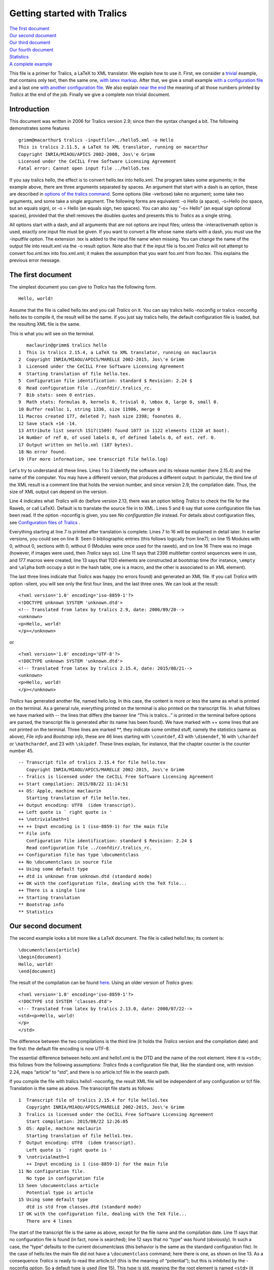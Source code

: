 Getting started with Tralics
============================

| `The first document <#first-doc>`__
| `Our second document <#second-doc>`__
| `Our third document <#third-doc>`__
| `Our fourth document <#fourth-doc>`__
| `Statistics <#stats>`__
| `A complete example <#last-doc>`__

This file is a primer for Tralics, a LaTeX to XML translator. We explain
how to use it. First, we consider a `trivial <#first-doc>`__ example,
that contains only text, then the same one, `with latex
markup <#second-doc>`__. After that, we give a small example `with a
configuration file <#third-doc>`__ and a last one `with another
configuration file <#fourth-doc>`__. We also explain `near the
end <#stats>`__ the meaning of all those numbers printed by *Tralics* at
the end of the job. Finally we give a complete non trivial document.

Introduction
------------

This document was written in 2006 for Tralics version 2.9; since then
the syntax changed a bit. The following demonstrates some features

.. container:: tty_out

   ::

      grimm@macarthur$ tralics -inputfile=../hello5.xml -o Hello
      This is tralics 2.11.5, a LaTeX to XML translator, running on macarthur
      Copyright INRIA/MIAOU/APICS 2002-2008, Jos\'e Grimm
      Licensed under the CeCILL Free Software Licensing Agreement
      Fatal error: Cannot open input file ../hello5.tex

If you say tralics hello, the effect is to convert hello.tex into
hello.xml. The program takes some arguments; in the example above, there
are three arguments separated by spaces. An argument that start with a
dash is an option, these are described in `options of the tralics
command <options.html>`__. Some options (like -verbose) take no
argument; some take two arguments, and some take a single argument. The
following forms are equivalent: -o Hello (a space), -o=Hello (no space,
but an equals sign), or -o = Hello (an equals sign, two spaces). You can
also say "-o= Hello" (an equal sign optional spaces), provided that the
shell removes the doubles quotes and presents this to *Tralics* as a
single string.

All options start with a dash, and all arguments that are not options
are input files; unless the -interactivemath option is used, exactly one
input file must be given. If you want to convert a file whose name
starts with a dash, you must use the -inputfile option. The extension
.tex is added to the input file name when missing. You can change the
name of the output file into result.xml via the -o result option. Note
also that if the input file is foo.xml *Tralics* will not attempt to
convert foo.xml.tex into foo.xml.xml; it makes the assumption that you
want foo.xml from foo.tex. This explains the previous error message.

The first document
------------------

The simplest document you can give to *Tralics* has the following form.

.. container:: ltx-source

   ::

      Hello, world!

Assume that the file is called hello.tex and you call *Tralics* on it.
You can say tralics hello -noconfig or tralics -noconfig hello.tex to
compile it, the result will be the same. If you just say tralics hello,
the default configuration file is loaded, but the resulting XML file is
the same.

This is what you will see on the terminal.

.. container:: tty_out

   ::

         maclaurin@grimm$ tralics hello
      1  This is tralics 2.15.4, a LaTeX to XML translator, running on maclaurin
      2  Copyright INRIA/MIAOU/APICS/MARELLE 2002-2015, Jos\'e Grimm
      3  Licensed under the CeCILL Free Software Licensing Agreement
      4  Starting translation of file hello.tex.
      5  Configuration file identification: standard $ Revision: 2.24 $
      6  Read configuration file ../confdir/.tralics_rc.
      7  Bib stats: seen 0 entries.
      9  Math stats: formulas 0, kernels 0, trivial 0, \mbox 0, large 0, small 0.
      10 Buffer realloc 1, string 1336, size 11986, merge 0
      11 Macros created 177, deleted 7; hash size 2398; foonotes 0.
      12 Save stack +14 -14.
      13 Attribute list search 1517(1509) found 1077 in 1122 elements (1120 at boot).
      14 Number of ref 0, of used labels 0, of defined labels 0, of ext. ref. 0.
      17 Output written on hello.xml (187 bytes).
      18 No error found.
      19 (For more information, see transcript file hello.log)

Let's try to understand all these lines. Lines 1 to 3 identify the
software and its release number (here 2.15.4) and the name of the
computer. You may have a different version, that produces a different
output. In particular, the third line of the XML result is a comment
line that holds the version number, and since version 2.9, the
compilation date. Thus, the size of XML output can depend on the
version.

Line 4 indicates what *Tralics* will do (before version 2.13, there was
an option telling *Tralics* to check the file for the Raweb, or call
LaTeX). Default is to translate the source file in to XML. Lines 5 and 6
say that some configuration file has been read. If the option -noconfig
is given, you see *No configuration file* instead. For details about
configuration files, see `Configuration files of
Tralics <titlepage.html>`__ .

Everything starting at line 7 is printed after translation is complete.
Lines 7 to 16 will be explained in detail later. In earlier versions,
you could see on line 8: Seen 0 bibliographic entries (this follows
logically from line7); on line 15 Modules with 0, without 0, sections
with 0, without 0 (Modules were once used for the raweb), and on line 16
There was no image (however, if images were used, then *Tralics* says
so). Line 11 says that 2398 multiletter control sequences were in use,
and 177 macros were created; line 13 says that 1120 elements are
constructed at bootstrap time (for instance, ``\empty`` and ``\alpha``
both occupy a slot in the hash table, one is a macro, and the other is
associated to an XML element).

The last three lines indicate that *Tralics* was happy (no errors found)
and generated an XML file. If you call *Tralics* with option -silent,
you will see only the first four lines, and the last three ones. We can
look at the result:

.. container:: xml_out

   ::

      <?xml version='1.0' encoding='iso-8859-1'?>
      <!DOCTYPE unknown SYSTEM 'unknown.dtd'>
      <!-- Translated from latex by tralics 2.9, date: 2006/09/20-->
      <unknown>
      <p>Hello, world!
      </p></unknown>

or

.. container:: xml_out

   ::

      <?xml version='1.0' encoding='UTF-8'?>
      <!DOCTYPE unknown SYSTEM 'unknown.dtd'>
      <!-- Translated from latex by tralics 2.15.4, date: 2015/08/21-->
      <unknown>
      <p>Hello, world!
      </p></unknown>

*Tralics* has generated another file, named hello.log. In this case, the
content is more or less the same as what is printed on the terminal. As
a general rule, everything printed on the terminal is also printed on
the transcript file. In what follows we have marked with -- the lines
that differs (the banner line “This is tralics...” is printed in the
terminal before options are parsed, the transcript file is generated
after its name has been found). We have marked with ++ some lines that
are not printed on the terminal. Three lines are marked \*\*, they
indicate some omitted stuff, namely the statistics (same as above),
*File info* and *Bootstrap info*, these are 46 lines starting with
``\countdef``, 43 with ``\dimendef``, 16 with ``\chardef`` or
``\mathchardef``, and 23 with ``\skipdef``. These lines explain, for
instance, that the chapter counter is the counter number 45.

.. container:: log_out

   ::

      -- Transcript file of tralics 2.15.4 for file hello.tex
         Copyright INRIA/MIAOU/APICS/MARELLE 2002-2015, Jos\'e Grimm
      -- Tralics is licensed under the CeCILL Free Software Licensing Agreement
      ++ Start compilation: 2015/08/22 11:14:51
      ++ OS: Apple, machine maclaurin
         Starting translation of file hello.tex.
      ++ Output encoding: UTF8  (idem transcript).
      ++ Left quote is ` right quote is '
      ++ \notrivialmath=1
      ++ ++ Input encoding is 1 (iso-8859-1) for the main file
      ** File info
         Configuration file identification: standard $ Revision: 2.24 $
         Read configuration file ../confdir/.tralics_rc.
      ++ Configuration file has type \documentclass
      ++ No \documentclass in source file
      ++ Using some default type
      ++ dtd is unknown from unknown.dtd (standard mode)
      ++ OK with the configuration file, dealing with the TeX file...
      ++ There is a single line
      ++ Starting translation
      ** Bootstrap info
      ** Statistics

Our second document
-------------------

The second example looks a bit more like a LaTeX document. The file is
called hello1.tex; its content is:

.. container:: ltx-source

   ::

      \documentclass{article}
      \begin{document}
      Hello, world!
      \end{document}

The result of the compilation can be found
`here <%0A%20%20doc-start.html#ex1>`__. Using an older version of
*Tralics* gives:

.. container:: xml_out

   ::

      <?xml version='1.0' encoding='iso-8859-1'?>
      <!DOCTYPE std SYSTEM 'classes.dtd'>
      <!-- Translated from latex by tralics 2.13.0, date: 2008/07/22-->
      <std><p>Hello, world!
      </p>
      </std>

The difference between the two compilations is the third line (it holds
the *Tralics* version and the compilation date) and the first: the
default file encoding is now UTF-8.

The essential difference between hello.xml and hello1.xml is the DTD and
the name of the root element. Here it is ``<std>``; this follows from
the following assumptions: *Tralics* finds a configuration file that,
like the standard one, with revision 2.24, maps “article” to “std”, and
there is no article.tcf file in the search path.

If you compile the file with tralics hello1 -noconfig, the result XML
file will be independent of any configuration or tcf file. Translation
is the same as above. The transcript file starts as follows:

.. container:: log_out

   ::

      1  Transcript file of tralics 2.15.4 for file hello1.tex
         Copyright INRIA/MIAOU/APICS/MARELLE 2002-2015, Jos\'e Grimm
      3  Tralics is licensed under the CeCILL Free Software Licensing Agreement
         Start compilation: 2015/08/22 12:26:05
      5  OS: Apple, machine maclaurin
         Starting translation of file hello1.tex.
      7  Output encoding: UTF8  (idem transcript).
         Left quote is ` right quote is '
      9  \notrivialmath=1
         ++ Input encoding is 1 (iso-8859-1) for the main file
      11 No configuration file.
         No type in configuration file
      13 Seen \documentclass article
         Potential type is article
      15 Using some default type
         dtd is std from classes.dtd (standard mode)
      17 OK with the configuration file, dealing with the TeX file...
         There are 4 lines

The start of the transcript file is the same as above, except for the
file name and the compilation date. Line 11 says that no configuration
file is found (in fact, none is searched); line 12 says that no “type”
was found (obviously). In such a case, the “type” defaults to the
current documentclass (this behavior is the same as the standard
configuration file). In the case of hello.tex the main file did not have
a ``\documentclass`` command; here there is one, as shown on line 13. As
a consequence *Tralics* is ready to read the article.tcf (this is the
meaning of “potential”); but this is inhibited by the -noconfig option.
So a default type is used (line 15). This type is std, meaning the the
root element is named ``<std>`` (it would have been ``<unknown>`` in the
absence of a ``\documentclass`` command).

This is the start of transcript file, without the option

.. container:: log_out

   ::

      10 ++ Input encoding is 1 (iso-8859-1) for the main file
      11 ++ file .tralics_rc does not exist.
      12 ++ file ../confdir/.tralics_rc exists.
      13 Configuration file identification: standard $ Revision: 2.24 $
      14 Read configuration file ../confdir/.tralics_rc.
      15 Configuration file has type \documentclass
      16 Seen \documentclass article
      17 Potential type is article
      18 Defined type: std
      19 ++ file article.tcf does not exist.
      20 ++ file ../confdir/article.tcf does not exist.
      21 Alias torture does not match article
      22 Potential type article aliased to std
      23 Using type std
      24 dtd is std from classes.dtd (standard mode)
      25 OK with the configuration file, dealing with the TeX file...

On line 11 and 12, you can see that the configuration file (by default,
it is named .tralics_rc) is search in the current directory then in the
../confdir directory, this can be changed via an option. On line 15, you
can see that the potential type is, as above, the current document
class, thus “article”, and the configuration file defines only “std”
(with some aliases). On lines 19 and 20 you can see where the
article.tcf file is searched; if such a file is found it is interpreted.
Lines 20 and 21 show that “article” is aliases to “std” which becomes
the “type”. Finally, line 25 says that the DTD is “std”.

.. container:: log_out

   ::

      158 ++ file hello1.ult does not exist.
          ++ file article.clt does not exist.
      160 ++ file ../confdir/article.clt exists.
          ++ Made @ a letter
      162 ++ Opened file ../confdir/article.clt; it has 34 lines
          Document class: article 2011/05/09 v1.2 Article document class for Tralics
      164 ++ file std.clt does not exist.
          ++ file ../confdir/std.clt exists.
      166 ++ Made @ a letter
          ++ Opened file ../confdir/std.clt; it has 91 lines
      168 File: std 2008/10/23 v1.1 Standard LaTeX document class, for Tralics
          ++ End of file ../confdir/std.clt
      170 ++ cur_file_pos restored to 1
          {Options to execute->letterpaper,10pt,oneside,onecolumn,final}
      172 {Options to execute->}
          ++ End of file ../confdir/article.clt
      174 ++ cur_file_pos restored to 0
          ++ End of virtual file.
      176 ++ cur_file_pos restored to 0

Lines 28 to 157 in the transcript file show register allocation, they
are omitted here. You can see a lots of lines starting with ++. They are
printed by the I/O manager. Whenever *Tralics* tries to open a file, it
print a line in the transcript file. For instance, you can see where the
configuration file is searched. You can also see that the @ character is
made a letter while reading some files; and you can see that
“cur_file_pos” is restored (this variable is used by the class/package
mechanism). You can see the action at the end of some files (the virtual
file contains the documenthook token list).

After the bootstrap phase, *Tralics* executes the instructions that come
from the configuration file, then those of the main file. In the case of
a LaTeX document (i.e., if a document class is found, as indicated on
line 16), the file hello1.ult is loaded, when present; line 158 show
that this file is search only in the current directory.

When the ``\documentclass`` command is seen, the class file is loaded.
As you can see, *Tralics* uses article.clt instead of article.cls. Since
the standard classes (book, report and article) share some options, the
common code is in std.clt. Instead of foo.sty, a file named foo.plt is
used for packages. What you can see in the transcript file is: the
second argument of ``\ProvidesClass``, which is also printed on the
terminal (line 163), and of ``\ProvidesFile`` (line 168), the default
options (argument of ``\ExecuteOptions``, line 171) and the actual
options (optional argument of ``\documentclass``, empty in this example,
line 172). Lines 177 to 186, omitted here, are similar to those shown
above.

Our third document
------------------

Assume that we have a file, named hello.tcf that contains the following
lines.

.. container:: ltx-source

   ::

      ## This is an example of a configuration file for tralics
      ## Copyright 2006 Inria/apics, Jose' Grimm
      ## $Id: hello.tcf,v 1.1 2006/07/17 09:09:06 grimm Exp $
      ## tralics ident rc=hello.tcf $Revision: 1.1 $


      DocType = Article classes.dtd
      DocAttrib =Foo \World
      DocAttrib =A \specialyear
      DocAttrib =B  \tralics
      DocAttrib =C  \today
      BeginCommands
        \def\World{world}
        \def\today{\the\year/\the\month/\the\day}
      End

The file defines, in order, the doctype to use in the XML file, four
attributes to the document element, and two commands ``\World``, and
``\today``. The ``\tralics`` pseudo-command produces
``Tralics version 2.9`` (your mileage may vary), and the
``\specialyear`` pseudo-command returns the value of the option -year
(for more info, see `Tralics options <options.html#rayear>`__ and
`configuration file <titlepage.html#specialyear>`__).

Consider the following source file, named hello2.tex:

.. container:: ltx-source

   ::

      \newcommand\hello{\uppercase {h}ello}
      \documentclass{article}
      \begin{document}
      \hello, \World!
      \end{document}

Compile with tralics hello2.tex -config=hello.tcf -oe8. As mentioned
above, the -oe8 option tells *Tralics* to use UTF-8 encoding for the XML
file, this now the default, but was not for version 2.13.0. We assume
that the hello.tcf file is found `(according to these
rules) <titlepage.html#potential-type>`__. The translation is the
following (for some strange reason the day is shown as 21 and 22).

.. container:: xml_out

   ::

      <?xml version='1.0' encoding='UTF-8'?>
      <!DOCTYPE Article SYSTEM 'classes.dtd'>
      <!-- Translated from latex by tralics 2.13.0, date: 2008/07/22-->
      <Article  C='2008/7/21' Foo='world' B='Tralics version 2.13.0' A='2008'>
      <p>Hello, world!
      </p>
      </Article>

If we use the following invocation tralics hello2 -config=hello -verbose
the transcript file contains much more lines. We give here some of them.

.. container:: log_out

   ::

         1 Transcript file of tralics 2.15.4 for file hello2.tex
         2 Copyright INRIA/MIAOU/APICS/MARELLE 2002-2015, Jos\'e Grimm
         3 Tralics is licensed under the CeCILL Free Software Licensing Agreement
         4 Start compilation: 2015/08/23 11:45:38
        11 Trying config file from user specs: hello
        12 ++ file ../confdir/hello.tcf exists.
        13 Configuration file identification: hello.tcf $ Revision: 1.1 $ 
        14 Read configuration file ../confdir/hello.tcf.
        15 Using tcf type hello
        16 dtd is Article from classes.dtd (standard mode)
        17 OK with the configuration file, dealing with the TeX file...
        18 There are 8 lines
        19 Starting translation

What you can see is where *Tralics* is searching for the configuration
file, and what it found, in particular the DTD.

.. container:: log_out

   ::

       664 [73] %% End bootstrap commands for latex
       665 ++ Input stack empty at end of file
       666 [1] \newcommand\hello{\uppercase {h}ello}
       671 [13]   \def\World{world}
       675 [14]   \def\today{\the\year/\the\month/\the\day}
       679 [17] \addattributestodocument{Foo}{\World}
       686 \World ->world
       690 [17] \addattributestodocument{C}{\today}
       697 \today ->\the \year /\the \month /\the \day 
       702 {\the}
       703 {\the \month}
       704 \the->8.
       706 {\the}
       707 {\the \day}
       708 \the->23.
       712 [1] \InputIfFileExists*+{hello2.ult}{}{}
       718 ++ file hello2.ult does not exist.
       719 [2] \documentclass{article}
       720 {\documentclass}
       721 [3] \begin{document}

We have shown on lines 686, 697, 702 to 708, the trace of evaluation of
TeX command; you can consult this `document <doc-start.html#trans>`__
for explanations. Line 704 shows that the month is an ordinary number,
and the ``\today`` command has to be rewritten if its expansion is
assumed to give 2015/08/23. Line 708 shows that the day is correct.

Lines 664, 666, 671 are formed of a number in square brackets and some
text; the number is the current line number and the text is the content
of the line to evaluate. On line 664, you see the last line of the
bootstrap code, on line 666 the first line of the main file, on line 719
the second line of the main file. This line contains the
``\documentclass`` command that may be used to find the type (in this
case the type is given in the configuration file). The lines inserted
from the configuration file are inserted before this one (671, 675, 679,
690, 712), or at the start, in case where no document class is given.
Lines 679 and 690 correspond to the two “DocAttrib” lines of the
configuration file that could not have been evaluated earlier. As you
can see on line 712, the hello2.ult file is inserted after the code from
the configuration file, and before the document class. Line 721 says
that the line following the ``\documentclass`` has been read, because
this command has an optional argument.

.. container:: log_out

   ::

      1056 ++ Input stack -- 1 ../confdir/article.clt
      1057 {\begin}
      1058 {\begin document}
      1061 +stack: ending environment document; resuming document.
      1063 +stack: level set to 1
      1064 ++ Input stack ++ 1 (AtBeginDocument hook)
      1065 [1] \let\do\noexpand\ignorespaces
      1069 atbegindocumenthook= \let \AtBeginDocument \@notprerr 
            \let \do \noexpand \ignorespaces 

Lines 722 to 1056 correspond to the loading of the class file. Line 1056
says that we are finished with article.clt and we continue with the main
file. Recall line 721; the first token is ``\begin``, it is not an
opening bracket, thus not the start of an optional argument, hence is
executed now. This command reads an argument, the name of the
environment, pushes a new stack level, and executes the command
associated to the start of the environment, here ``\document``. There is
a hack here, see lines 1061 and 1063: the stack is popped. Everything
happens outside an environment; however *Tralics* still pretends that it
is inside “document”. (Normally, at the end of the environment, all
commands that were modified are restored; however, at the end of the
document, these commands become useless, so there is no need to save and
restore). Line 1064 explains that the ``\AtBeginDocument`` hook is about
to be evaluated. The next line shows some additional code. Line 1069
shows all tokens to be evaluated; in order: the ``\AtBeginDocument``
(empty in this example), the redefinitions implies by ``\@onlypreamble``
(the ``\AtBeginDocument``) and the line shown above.

.. container:: log_out

   ::

      1088 [5] \end{document}
      1089 {\end}
      1092 {\end document}
      1093 +stack: level + 2 for environment entered on line 5
      1094 {\enddocument}
      1095 {\endallinput}
      1096 atenddocumenthook: \real-enddocument \endenv
      1097 {\real-enddocument}
      1098 Pop (module) 1: document_v p_v}
      1100 {\endenv}
      1103 +stack: ending environment document; resuming document.
      1104 +stack: level - 2 for environment from line 5
      1105 ++ Input stack empty at end of file
      1106 Bib stats: seen 0 entries.

We omit the trace of the document hook and line 4 of the main document.
What comes now is ``\end{document}``. The effect is first to execute
``\enddocument`` (line 1094) and then ``\endenv`` (this is an internal
command that pops the stack, its effect can be seen on lines 1100, 1103,
1104). However, the stack should be empty, so we artificially push a new
element on the stack (line 1093). Since this is the end of the job, all
remaining text is ignored (lines 1095 and 1105). Since version 2.15.4,
all text after ``\end{document}``, on the same line is also ignored. All
tokens gathered by the ``\AtEndDocument`` command are inserted in the
current input stream in order to be evaluated (there are none in this
example). Line 1096 shows what remains to be executed. The purpose of
the first command is to close all chapters, sections, paragraphs, etc,
so that, if an index has be generated, it is not inside a paragraph.

Note: when line 1106 is printed the job is not complete, as *Tralics*
the bibliography is not yet handled. Our example file has no
bibliography, so nothing special happens.

Our fourth document
-------------------

We assume now that we have a configuration file hello3.tcf containing
this:

.. container:: ltx-source

   ::

      ## This is an example of a configuration file for tralics
      ## Copyright 2006 Inria/apics, Jose' Grimm
      ## $Id: hello3.tcf,v 2.3 2006/07/24 12:09:34 grimm Exp $
      ## tralics ident rc=helloconf3!

      BeginCommands
        \def\World{world}
      End

      BeginTitlePage
       \maketitle <Title> "" ""
      End

      DocType = Article classes.dtd
      att_language = "language"
      xml_stylesheet = "my_stylesheet.css"
      xml_stylesheettype = "text/xsl"

      BeginCommands
      \newcommand\hello{\uppercase {h}ello}
      End

      BeginTitlePage
       \abstract <abstract> "No abstract given" 
       \author <author> "No author given"
      End

A standard configuration file would consist of a single block
BeginCommands ... End and a single block BeginTitlePage ... End, instead
of two blocks. Nevertheless, you have the right to split your commands
as shown here. This configuration file defines five commands. There is
no restriction on ``\hello`` and ``\World``, but the ``\maketitle``
command can be used only once. Moreover, the ``\abstract`` and
``\author`` commands have to be used before the ``\maketitle`` command,
they have a default value.

Consider a source file hello3.tex that contains the following lines

.. container:: ltx-source

   ::

      % -*- latex -*- encoding: utf-8
      % tralics configuration file 'hello3'
      % The previous line magically defines the commands used in this file
      \documentclass{book}
      \begin{document}
      \author{José Grimm}
      \maketitle \normalsize
      \hello, \World!
      \end{document}

The second line of the document tells *Tralics* to use hello3.tcf as
configuration file rather than the default. Since the document class is
``book``, the main element of the XML output has ``part='true'`` in its
attribute list. It has also ``language='english'``, because the default
language is language number 0, namely english and the configuration file
provides the attribute name to use (value of att_language). Finally,
there is a style sheet declaration.

.. container:: xml_out

   ::

      <?xml version='1.0' encoding='UTF-8'?>
      <?xml-stylesheet href="my_stylesheet.css" type="text/xsl"?>
      <!DOCTYPE Article SYSTEM 'classes.dtd'>
      <!-- Translated from latex by tralics 2.15.4, date: 2015/08/24-->
      <Article language='english' part='true'>
      <Title><abstract>No abstract given</abstract>
      <author>José Grimm</author>
      </Title>
      <p>Hello, world!
      </p>
      </Article>

Line 10 of the transcript of the second document says: “Input encoding
is 1 (iso-8859-1) for the main file”. In fact, *Tralics* maintains a
table of transcriptions, zero is for UTF-8, 1 for iso-8859-1, the file
inputenc.plt defines ansinew, applemac, etc. A command of the form
``\usepackage[latin9]{inputenc}`` tells *Tralics* to use the encoding
associated to latin9, after the ``\begin{document}``. This means that
the current file can have more than one encoding; at any point in the
file, you can say\ ``\input@encoding=1`` in order to switch to latin1.
This feature is only available for TeX files: all other files
(configuration files, package file, bibliographic files, etc) have a
fixed encoding. The default encoding is given by an option (-utf8,
-latin1, default is latin1). This can be overwritten, if the document
contains a line of the form ``encoding: utf-8`` near its beginning.

Assume that your file contains a line with
``\show ©A\show éabB\show ó©©©C``, this is latin1 encoded, and let's
pretend it is UTF8. You will get some error messages, see below. At the
end of the run, *Tralics* shows the number of lines converted, the
number of lines that caused trouble, and the number of error. For each
wrong line, the transcript file will contain something like \\show
\\251A\show \\351abB\show \\363\251\251\251C (non-ASCII character are
printed in base 8).

.. container:: tty_out

   ::

      UTF-8 parsing error (line 55, file txtb.tex, first byte)
      UTF-8 parsing error (line 55, file txtb.tex, continuation byte)
      UTF-8 parsing error (line 55, file txtb.tex, continuation byte)
      UTF-8 parsing overflow (char U+E9A69, line 55, file txtb.tex)
      the letter A.
      the letter B.
      the letter C.
      Input conversion errors: 1 line, 4 chars.
      Input conversion: 6 lines converted.

Statistics
----------

The *Tralics* distribution contains a lot of test files, some of them
should compile without error, o

.. container:: tty_out

   ::

       1 This is tralics 2.13.0, a LaTeX to XML translator, running on medee
       2 Copyright INRIA/MIAOU/APICS 2002-2008, Jos\'e Grimm

       3 Licensed under the CeCILL Free Software Licensing Agreement
       4 Starting translation of file torture.tex.
       5 Configuration file identification: standard $ Revision: 2.24 $
       6 Read configuration file /user/grimm/home/cvs/tralics/confdir/.tralics_rc.
       7 Configuration file identification: torture.tcf $ Revision: 1.5 $
       8 Read tcf file for type: ../confdir/torture.tcf
       9 Document class: article 2006/08/19 v1.0 article document class for Tralics
      10 File `taux2.tex' already exists on the system.
      11 Not generating it from this source
      12 Translating section command div0: W.
      13 \show: 0
      14 Translating section command div0: A.
      15 Translating section command div0: B.
      15 Translating section command div0: C.
      17 Translating section command div0: A.
      18 Translating section command div0: B.
      19 Translating section command div0: C.
      20 Warning: junk in table
      21 detected on line 3613 of file torture.tex.
      22 END OF FILE
      23 Bib stats: seen 5(2) entries
      24 Seen 3 bibliographic entries
      25 Math stats: formulas 751, kernels 167, trivial 5, \mbox 19, large 1, small 59.
      ?? List stats: short 0, inc 33, alloc 90238.
      27 Buffer realloc 28, string 12981, size 247367, merge 232
      28 Macros created 1986, deleted 1463; hash size 3062; foonotes 5.
      29 Save stack +5189 -5189.
      30 Attribute list search 6965(1484) found 2667 in 6419 elements (1117 at boot).
      31 Number of ref 31, of used labels 23, of defined labels 31, of ext. ref. 25.
      ?? Modules with 0, without 0, sections with 2, without 29
      33 Input conversion: 49 lines converted.
      34 There were 9 images.
      35 Following images not defined: x, y, Logo-INRIA-couleur, ../../a_b:c, x_, figure1a, figure1b, figure1c.
      36 Output written on torture.xml (164989 bytes).
      37 No error found.
      38 (For more information, see transcript file torture.log)

Line 4, 5 and 6 show that the standard configuration file has been read,
lines 7 and 8 that torture.tcf has been included because of the aliasing
mechanism of the standard configuration file.

Lines 10 and 11 show the output of a ``filecontents`` environment.

Line 12, and 14 to 29 show progress: each time a toplevel section is
translated, its name is printed.

Line 13 is a test of the ``\show`` command.

Line 20-21 is printed when a non-tabular appears in a table.

Line 22 is a result of ``\typeout`` command, placed at the end of the
document: It tests that every line until the last one have been read.

The different statistics have to be interpreted as follows

-  Line 23 says that 5 citations in the document, two of them defined
   with the ``\bibitem`` command, thus three unsolved that are looked
   for in the bibliography data files. Line 24 says that 3 bibliographic
   entries have been found in the data base.
-  Line 25 indicates some math statistics. In fact, 751 math formulas
   are constructed. They were 167 cases in which a non-trivial kernel
   was used (case where an index or an exponent has to be constructed).
   There were 5 *trivial* formulas, such as ``$^{i\grave {e}me}$``,
   ``$23$``, ``$x$`` that were translate in a special manner (Say
   tralics -notrivialmath if you do not like this behavior.) There were
   ten cases where something like ``\mbox`` appeared in a math formula.
   In fact, *Tralics* has created three ``<mtext>`` elements. There was
   1 large and 59 small objects: these are explained elsewhere. It has
   to do with how the command ``\big``, and similar ones are translated.
-  Line ?? says that you used a total of 90238 list cells and the global
   free list was incremented 33 times, decremented 0 times. The figures
   for the testfp file are 953556 cells, 755 increments, and 33
   decrements. Whenever a cell is needed, one is taken from the free
   list; if the free list is empty, 100 cells are allocated; when a cell
   becomes useless, it is added to the free list; when the size of the
   free list exceeds 1000, the whole free list is recycled. In version
   2.13, memory allocation changed, list cells are no more counted.
-  Line 27 gives buffer statistics. Initially buffers can contain 512
   characters. Only once has the size to be increased. All these buffers
   used to create 12981 strings, with a total of 247367 bytes.
   If you say something like ``{foo}{bar}``, when *Tralics* sees the
   first closing brace, it creates an XML element (generally a ``<p>``
   element) with the string foo, and when it sees the second closing
   brace it creates a second element with the string bar (this is
   because strange things can happen when a closing brace is seen). More
   than often, these two elements can be merged. This happened 232
   times.
-  Line 28 says that *Tralics* has created 1986 macros and deleted 1463
   ones. For the fptest, these numbers are much larger, namely 7703
   creations and 5401 deletions; this is a big number, this is because
   lots of tests are done, and each test uses a local macro. Moreover
   3062 slots are used in the hash table by multiletter control
   sequences (it is 2225 at start of document). This number has to be
   compared with the 925 commands of PlainTeX and the 3216 of standard
   LaTeX. Finally, five footnotes and no index are defined in the
   document.
-  Line 29 says that *Tralics* has seen 5189 open braces (or
   ``\begingroup`` command, or environment) that made it increase the
   save stack pointer. Good news is that the same number of closing
   braces has been seen.
-  Line 30 says that *Tralics* has created 6419 elements. 1117 elements
   were created by the bootstrap phase (essentially for the math
   formulas). There is a special hash table for elements and attributes.
   1484 strings were added to this table by the bootstrap phase, and a
   total of 2667 at the end of the run. There were however 6965 access
   to this table.
-  Line 31 says that *Tralics* has defined 31 labels (a label is
   associated to each section, footnote, item in a list, table and
   figure environments, and some math formulas). Of these 31 labels, 23
   were used via a ``\ref`` command (some labels were used more than
   once, since the number of ``\ref`` commnds was 31). Moreover, 25
   references to an external document, via ``\href.``
-  Line ?? explains that there are some modules and some sections with
   (and without) some information useful only for the RAweb. This
   information is not printed anymore.
-  Line 33 says that 49 lines containing non-ASCII characters were
   converted to UTF-8.
-  Lines 34 says that 9 images were included via the
   ``\includegraphics`` commands, only one of them exists. In fact, the
   file torture.img contains the following

   .. container:: log_out

      ::

         # images info, 1=ps, 2=eps, 4=epsi, 8=epsf, 16=pdf, 32=png, 64=gif
         see_image("x",0,33);
         see_image("y",0,2);
         see_image("Logo-INRIA-couleur",0,8);
         see_image("../../tralics/Test/a_b",1,1);
         see_image("../../a_b:c",0,1);
         see_image("x_",0,1);
         see_image("figure1a",0,2);
         see_image("figure1b",0,2);
         see_image("figure1c",0,1);

   The second number (e.g., 33) is the number of times the file is
   included, and the first is the sum of the types, for instance 17=1+16
   means postscript and pdf. Here only a_b is found in PostScript
   format.
-  Line 36 says that *Tralics* has printed a given number of bytes in
   the resulting XML file. This good news.
-  Line 37 says that no error was detected. This is even better news.

A complete example
------------------

We give here an example of a full document. This uses the RR package,
that defines the commands ``\RRetitle``, ``\RRauthor`` ``\RRabstract``
(this make a non-trivial title page), the fancyvrb package (there is a
\`pre=pre' somewhere in the text, the associated action is in the
package) and natbib, for the citations.

The document was translated using the following invocation: tralics txtc
-noentnames -nostraightquotes -nozerowidthspace -trivialmath. We then
converted the XML in HTML, it is given `here <txtc.html>`__.

The file has been slightly modified: the first line is the correct
invocation to tell emacs and *Tralics* that it is latin1 encoded. The
URLs shown here are the ones to use. Starting with version 2.10.7, the
line marked COMPATIBILITY PROBLEM finishes the verbatim environment; the
one that follows has to be used.

.. note::

   This is file ``txtc.tex`` in the tests.

.. container:: ltx-source

   ::

      \documentclass{article}   % -*- coding: iso-8859-1 -*-
      \usepackage{fancyvrb}
      \usepackage{natbib}
      \usepackage{RR}

      \RRetitle{A sample file for Tralics}
      \RRauthor{José Grimm}
      \RRabstract{This document shows some commands of \textit{Tralics}.
      We use it also to show that characters are converted into the right encoding
      in a lot of situations, including commands, titles, indices etc.
      The \textit{XML} result is translated via \textsl{XSLT} into \textbf{HTML} 
      and available  on the web
      \url{http://www-sop.inria.fr/marelle/tralics/txtc.html}.
      Source document can be found at
      \url{http://www-sop.inria.fr/marelle/tralics/doc-step.html}.} 

      \keyword{Latex, XML, HTML, UTF8, Hàn}
      \begin{document}


      % This is à còmment

      \tableofcontents
      \section{Who is Hàn}
      If you call tralics with options -te1a ou -te8a, the terminal should show 
      \verb=^^e0=\index{verb}\footnote{Index here} for the section title; 
      if you say -te1, there is a single byte, if you say
      -te8, there are two bytes. If you say -e1a or -e8a, the XML file should
      contain \verb=&#E0;=, in the case -oe1 ou -oe8, the XML file contains the
      characters shown on the terminal.

      \def\gobble#1{} %% Used later


      The following lines try to demonstrate that Tralics handles 16bit characters.
      An error will be signaled because the argument is out of range; but the
      character with hex value 312 should be valid; the command defined here
      by csname has two characters in its name, it must be followed by an
      exclamation point (a space is allowed between the command an the exclamation
      point).
      \expandafter\def\csname féé\endcsname!{123}
      \expandafter\def\csname f^^^^0123\endcsname!{312}
      \catcode`\é 11 \catcode"123=11 \catcode65536=11
      \féé !! \f^^e9^^^^00e9 !! \f^^^^0123 !!

      This is standard verbatim: \verb+a _bç+, \verb*=a _bç=, \verbèa _bçè,
      \verb-\verb+ { } $$-, \verb +x+ . Think about this last example.
      We index here a word\index{vérb}. Location is just before period.
      This is a verbatim environment
      \begin{verbatim}
      {\let\rm\bf \bf totoé}
      <!--this is a comment -->
      &Dollar; not &Equals; &Euro;
        \end{verbatim}
      % See comment below
      \begin{rawxml}
      {\let\rm\bf \bf totoé}
      <!--this is a comment -->
      &Dollar; not &Equals; &Euro;
      \end{rawxml}

      Note. A verbatim environment neutralises meaning of some commands.
      The last line of the verbatim environment should start with an ampersand 
      character; since this is a special character in XML, it is represented as
      \verb=&amp;= or \verb=&#x26;=. Lines can be numbered; spaces can be replaced
      by non-breaking ones; lines can use special fonts; paragraphs can be
      no-indented, etc.\index{verb@verb}% same as \index{verb}

      On the other hand, a rawxml environment is left unchanged. Remember however
      that end-of-line characters and spaces are removed from the end of the line; a
      new line character is added at the end of the line. If you remove the comment
      between the two environments, replacing it by an empty line, then the second 
      environment will be in vertical mode. Otherwise, the end of the verbatim
      environment inserts a \verb=\noindent=, and the environment that follows is in
      horizontal mode. As a consequence, there will be a P element on the first
      line of the raw xml; moreover, since the final space in a paragraph is
      removed, you will find the end-P element at the end of the line.%
      \index{vérb@verb}% this a new index entry

      The translation of the environment contains e-acute (its representation
      depends on the output encoding), three ampersand characters, a less than sign,
      a greater than sign. The second line is a valid XML comment, the third line is
      well-formed XML (it contains three entities, so that the XML is valid only if
      the DTD defines these entities); it is very easy to produce invalid and
      ill-formed XML.\index{vérb@vérb}% this one alreedy seen

      The xmllatex command is to be used with care. It can produce
      \xmllatex{Hàn Th&\#x1ebf; Thành}{unused}\footnote{Hàn is the author of
      pdftex}. The second argument is meant to be translated by \LaTeX, it is
      ignored by Tralics. Instead of \verb=\xmllatex{foo}{bar}=, define a command,
      use it in the text, and overwrite it in a ult file (user configuratin file).%
      \index{vérb@vérb|bf}% Note that encap is ignored

      In the current version, you can say \'{\^e} because the double-accent 
      mechanism is implemented, or ^^^^1ebf, this is a character, as valid as the
      other ones. This is possible and dangerous too \xmllatex{<TeX/>}{tex}.%
      \index{vérb!vèrb} %subitem in index

      A verbatim test. We put some stuff in English and French before, in order
      to show how it is translated differently. The end of the environment can
      contain spaces (see example above), but nothing else.
      \language=0
      test ligatures: <<>>``''-- et --- !
      \language=1
      test ligatures: <<>>``''-- et --- !
      \numberedverbatim
      \begin{verbatim}
      test : !@#$%^&*()_$
      test : {\foo\} et zxcvbnm,./
      \end{verbatim}
      \begin{verbatim}
      test ZXVBNM<>? ~
      test \verb+\verb-xx-+
      test ligatures: <<>>``''-- et --- !
       \end{verbatim} Not this one COMPATIBILITY PROBLEM
       \end+{verbatim} Not this one %% + added in version 2.11 WORKS
      \end{notverbatim}
      \end{verbatim}

      \gobble{
      \end{verbatim}
      }

      \unnumberedverbatim
      Verbatim without line numbers. 
      \begin{verbatim}
      test : !@#$%^&*()_$
      test : {\foo\} et zxcvbnm,./
      test ZXVBNM<>? ~
      test \verb+\verb-xx-+
      test ligatures: <<>>``''-- et --- !
      test BL : \\738! et \\838!.
      \end{verbatim}
      The BL test is funny; why should it fail? a long long time ago, before
      it was called Tralics, our translator was written in Perl, and such a line 
      was illegal; the math was converted by Omega, see \cite{place99}. We cite also
      \citeyear{mKay}, and \citefullauthor{mathml2}.

      We now test the verbatim extensions. We start with Verbatim
      and demonstrate the counting possibilities
      \begin{Verbatim}                   [numbers=true]
      test line 1a
      test line 1b
      \end{Verbatim}
      and without numbers
      \begin{Verbatim}
      [numbers=true]test line 2a
      [numbers=true]test line 2b
      \end{Verbatim}
      \begin{Verbatim} %
      [numbers=true] this text is ignored
      The environment has an optional argument; spaces but no newlines are allowed
      between brace and bracket; what follows the argument on the line is ignored
      \end{Verbatim}

      We put here the first character of the line in italics
      \def\verbatimfont#1{{\it #1}}
      \def\verbatimnumberfont{\large}
      \count3=4
      \begin{Verbatim}[counter=3]
      5 we use here counter number 3
      6 for counting lines
      \end{Verbatim}
      Define our Verbatim hook now.
      \expandafter\def\csname Verbatim@hook\endcsname{pre=pre,style=latex}
      \begin{Verbatim}[counter=03]
      7 we use here counter number 03 (the same)
      8 but the HTML output differs a lot.
      \end{Verbatim}
      \newcounter{vbcounter}
      \setcounter{vbcounter}{\count3}
      \begin{Verbatim}[counter=vbcounter]
      9 we use here counter named vbcounter
      10 initialised to the value of the previous counter
      \end{Verbatim}
      \begin{Verbatim}[counter=vbcounter]
      11 yet another verbatim line (ok with é^^e9?)
      \end{Verbatim}

      \let\verbatimfont\tt
      \def\verbatimnumberfont#1{\xbox{vbnumber}{#1}}

      \DefineVerbatimEnvironment{xverbatim}{Verbatim}{pre=pre,style=latex}
      \begin{xverbatim}[numbers=left]
      note that, if no counter is specified, it is FancyVerbLine
      \end{xverbatim}
      \begin{xverbatim}[numbers=left,firstnumber=last,style=log]
      and that the first line is numbered one by default.
      Of course, options given on the line have precedence over options
      inherited from the definition.
      \end{xverbatim}

      \newenvironment{centré}{\centering}{}
      \begin{centré}
      In French, centré means centered.
      \end{centré}

      \DefineShortVerb{\|}
      \SaveVerb{DU}|$_|\def\DU{\UseVerb{DU}} %$
      \section{Short  Verb, as in \DU}
      \let\verbatimfont\sffamily
      Test of |\DefineShortVerb| and |\UndefineShortVerb|. Normally
      the bar is used, but 16bit characters are possible. Example, with itrema:
      \DefineShortVerb{\ï}
      |toto| ïxï |+x-| ï|t|ï,
      \UndefineShortVerb{\ï}
      and without:
      |toto| ïxï |+x-| ï|t|ï
      Spaces: like this |+ +| or that \fvset{showspaces=true}|+ +|
      Verbatimfoo: \verb|+ foo +*foo*foo*|.

      \def\verbatimfont#1{{#1}}
      \def\verbprefix#1{A#1A}
      \def\verbatimprefix#1{B#1B}

      \SaveVerb{Ç}|}|\def\FE{\UseVerb{Ç}}
      \DefineShortVerb{\+}
      \SaveVerb{VE}+|+\def\VE{\UseVerb{VE}}
      \UndefineShortVerb{\+}
      \UndefineShortVerb{\|}

      Test of useverb \UseVerb{Ç}, \FE,\VE, \DU.
      \begin{verbatim}
      We have changed the font, and added a prefix
      Spaces are special
      \end{verbatim}

      Switch to English, for colons in URLs \language=0

      \bibliography{tralics}

      \end{document}
